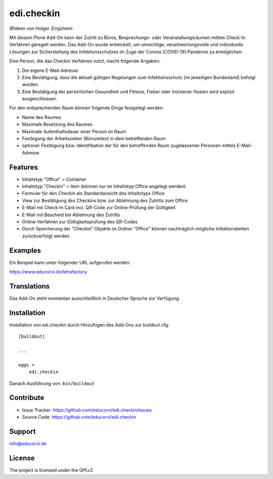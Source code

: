 ===========
edi.checkin
===========

@Ideen von Holger Zingsheim

Mit diesem Plone Add-On kann der Zutritt zu Büros, Besprechungs- oder Veranstaltungsräumen mittels Check-In Verfahren geregelt werden.
Das Add-On wurde entwickelt, um umsichtige, verantwortungsvolle und individuelle Lösungen zur Sicherstellung des Infektionsschutzes im 
Zuge der Corona [COVID-19] Pandemie zu ermöglichen.

Eine Person, die das Checkin Verfahren nutzt, macht folgende Angaben:

1. Die eigene E-Mail-Adresse
2. Eine Bestätigung, dass die aktuell gültigen Regelungen zum Infektionsschutz (im jeweiligen Bundesland) befolgt wurden.
3. Eine Bestätigung der persönlichen Gesundheit und Fitness, Fieber oder trockener Husten wird explizit ausgeschlossen. 

Für den entsprechenden Raum können folgende Dinge festgelegt werden:

- Name des Raumes
- Maximale Besetzung des Raumes
- Maximale Aufenthaltsdauer einer Person im Raum
- Festlegung der Arbeitszeiten (Bürozeiten) in dem betreffenden Raum
- optional: Festlegung bzw. Identifikation der für den betreffenden Raum zugelassenen Personen mittels E-Mail-Adresse

Features
--------

- Inhaltstyp "Office" = Container
- Inhaltstyp "Checkin" = Item (können nur im Inhaltstyp Office angelegt werden)
- Formular für den Checkin als Standardansicht des Inhaltstyps Office
- View zur Bestätigung des Checkins bzw. zur Ablehnung des Zutritts zum Office
- E-Mail mit Check-In Card incl. QR-Code zur Online-Prüfung der Gültigkeit 
- E-Mail mit Bescheid bei Ablehnung des Zutritts
- Online-Verfahren zur Gültigkeitsprüfung des QR-Codes
- Durch Speicherung der "Checkin" Objekte im Ordner "Office" können nachträglich mögliche Infektionsketten zurückverfolgt werden

Examples
--------

Ein Beispiel kann unter folgender URL aufgerufen werden:

https://www.educorvi.de/letrafactory


Translations
------------

Das Add-On steht momentan ausschließlich in Deutscher Sprache zur Verfügung.

Installation
------------

Installation von edi.checkin durch Hinzufügen des Add-Ons zur buildout.cfg::

    [buildout]

    ...

    eggs =
        edi.checkin


Danach Ausführung von: ``bin/buildout``


Contribute
----------

- Issue Tracker: https://github.com/educorvi/edi.checkin/issues
- Source Code: https://github.com/educorvi/edi.checkin


Support
-------

info@educorvi.de

License
-------

The project is licensed under the GPLv2.
